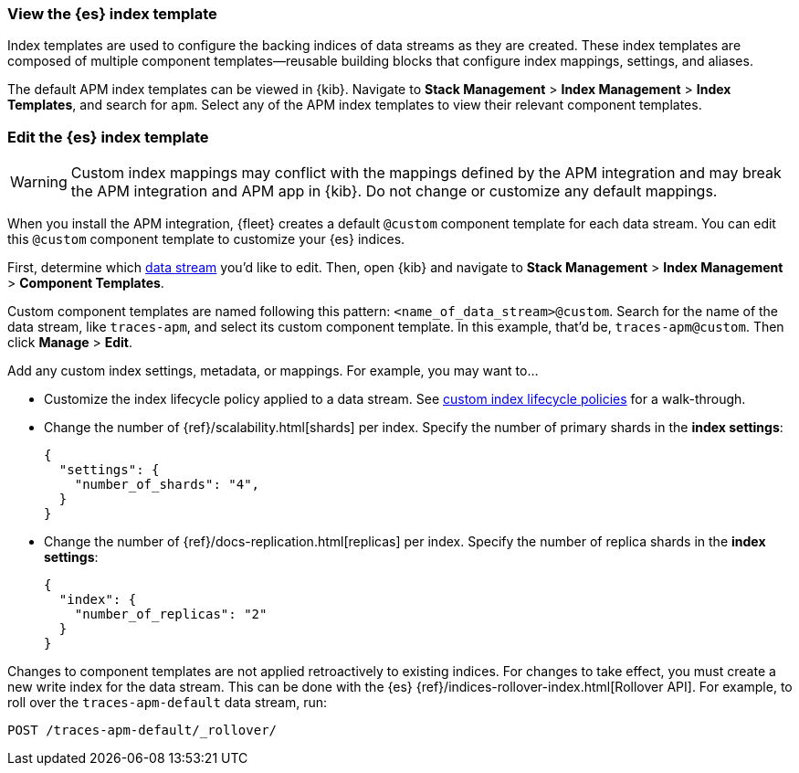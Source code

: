 //////////////////////////////////////////////////////////////////////////
// This content is reused in the Legacy ILM documentation
// ids look like this
// [id="name-name{append-legacy}"]
//////////////////////////////////////////////////////////////////////////

[[custom-index-template]]
=== View the {es} index template

:append-legacy:
// tag::index-template-integration[]

Index templates are used to configure the backing indices of data streams as they are created.
These index templates are composed of multiple component templates--reusable building blocks
that configure index mappings, settings, and aliases.

The default APM index templates can be viewed in {kib}.
Navigate to **Stack Management** > **Index Management** > **Index Templates**, and search for `apm`.
Select any of the APM index templates to view their relevant component templates.

[discrete]
[id="index-template-view{append-legacy}"]
=== Edit the {es} index template

WARNING: Custom index mappings may conflict with the mappings defined by the APM integration
and may break the APM integration and APM app in {kib}.
Do not change or customize any default mappings.

When you install the APM integration, {fleet} creates a default `@custom` component template for each data stream.
You can edit this `@custom` component template to customize your {es} indices.

First, determine which <<apm-data-streams,data stream>> you'd like to edit.
Then, open {kib} and navigate to **Stack Management** > **Index Management** > **Component Templates**.

Custom component templates are named following this pattern: `<name_of_data_stream>@custom`.
Search for the name of the data stream, like `traces-apm`, and select its custom component template.
In this example, that'd be, `traces-apm@custom`.
Then click **Manage** > **Edit**.

Add any custom index settings, metadata, or mappings.
For example, you may want to...

* Customize the index lifecycle policy applied to a data stream.
See <<data-streams-custom-policy,custom index lifecycle policies>> for a walk-through.

* Change the number of {ref}/scalability.html[shards] per index.
Specify the number of primary shards in the **index settings**:
+
[source,json]
----
{
  "settings": {
    "number_of_shards": "4",
  }
}
----

* Change the number of {ref}/docs-replication.html[replicas] per index.
Specify the number of replica shards in the **index settings**:
+
[source,json]
----
{
  "index": {
    "number_of_replicas": "2"
  }
}
----

Changes to component templates are not applied retroactively to existing indices.
For changes to take effect, you must create a new write index for the data stream.
This can be done with the {es} {ref}/indices-rollover-index.html[Rollover API].
For example, to roll over the `traces-apm-default` data stream, run:

[source,console]
----
POST /traces-apm-default/_rollover/
----

// end::index-template-integration[]
